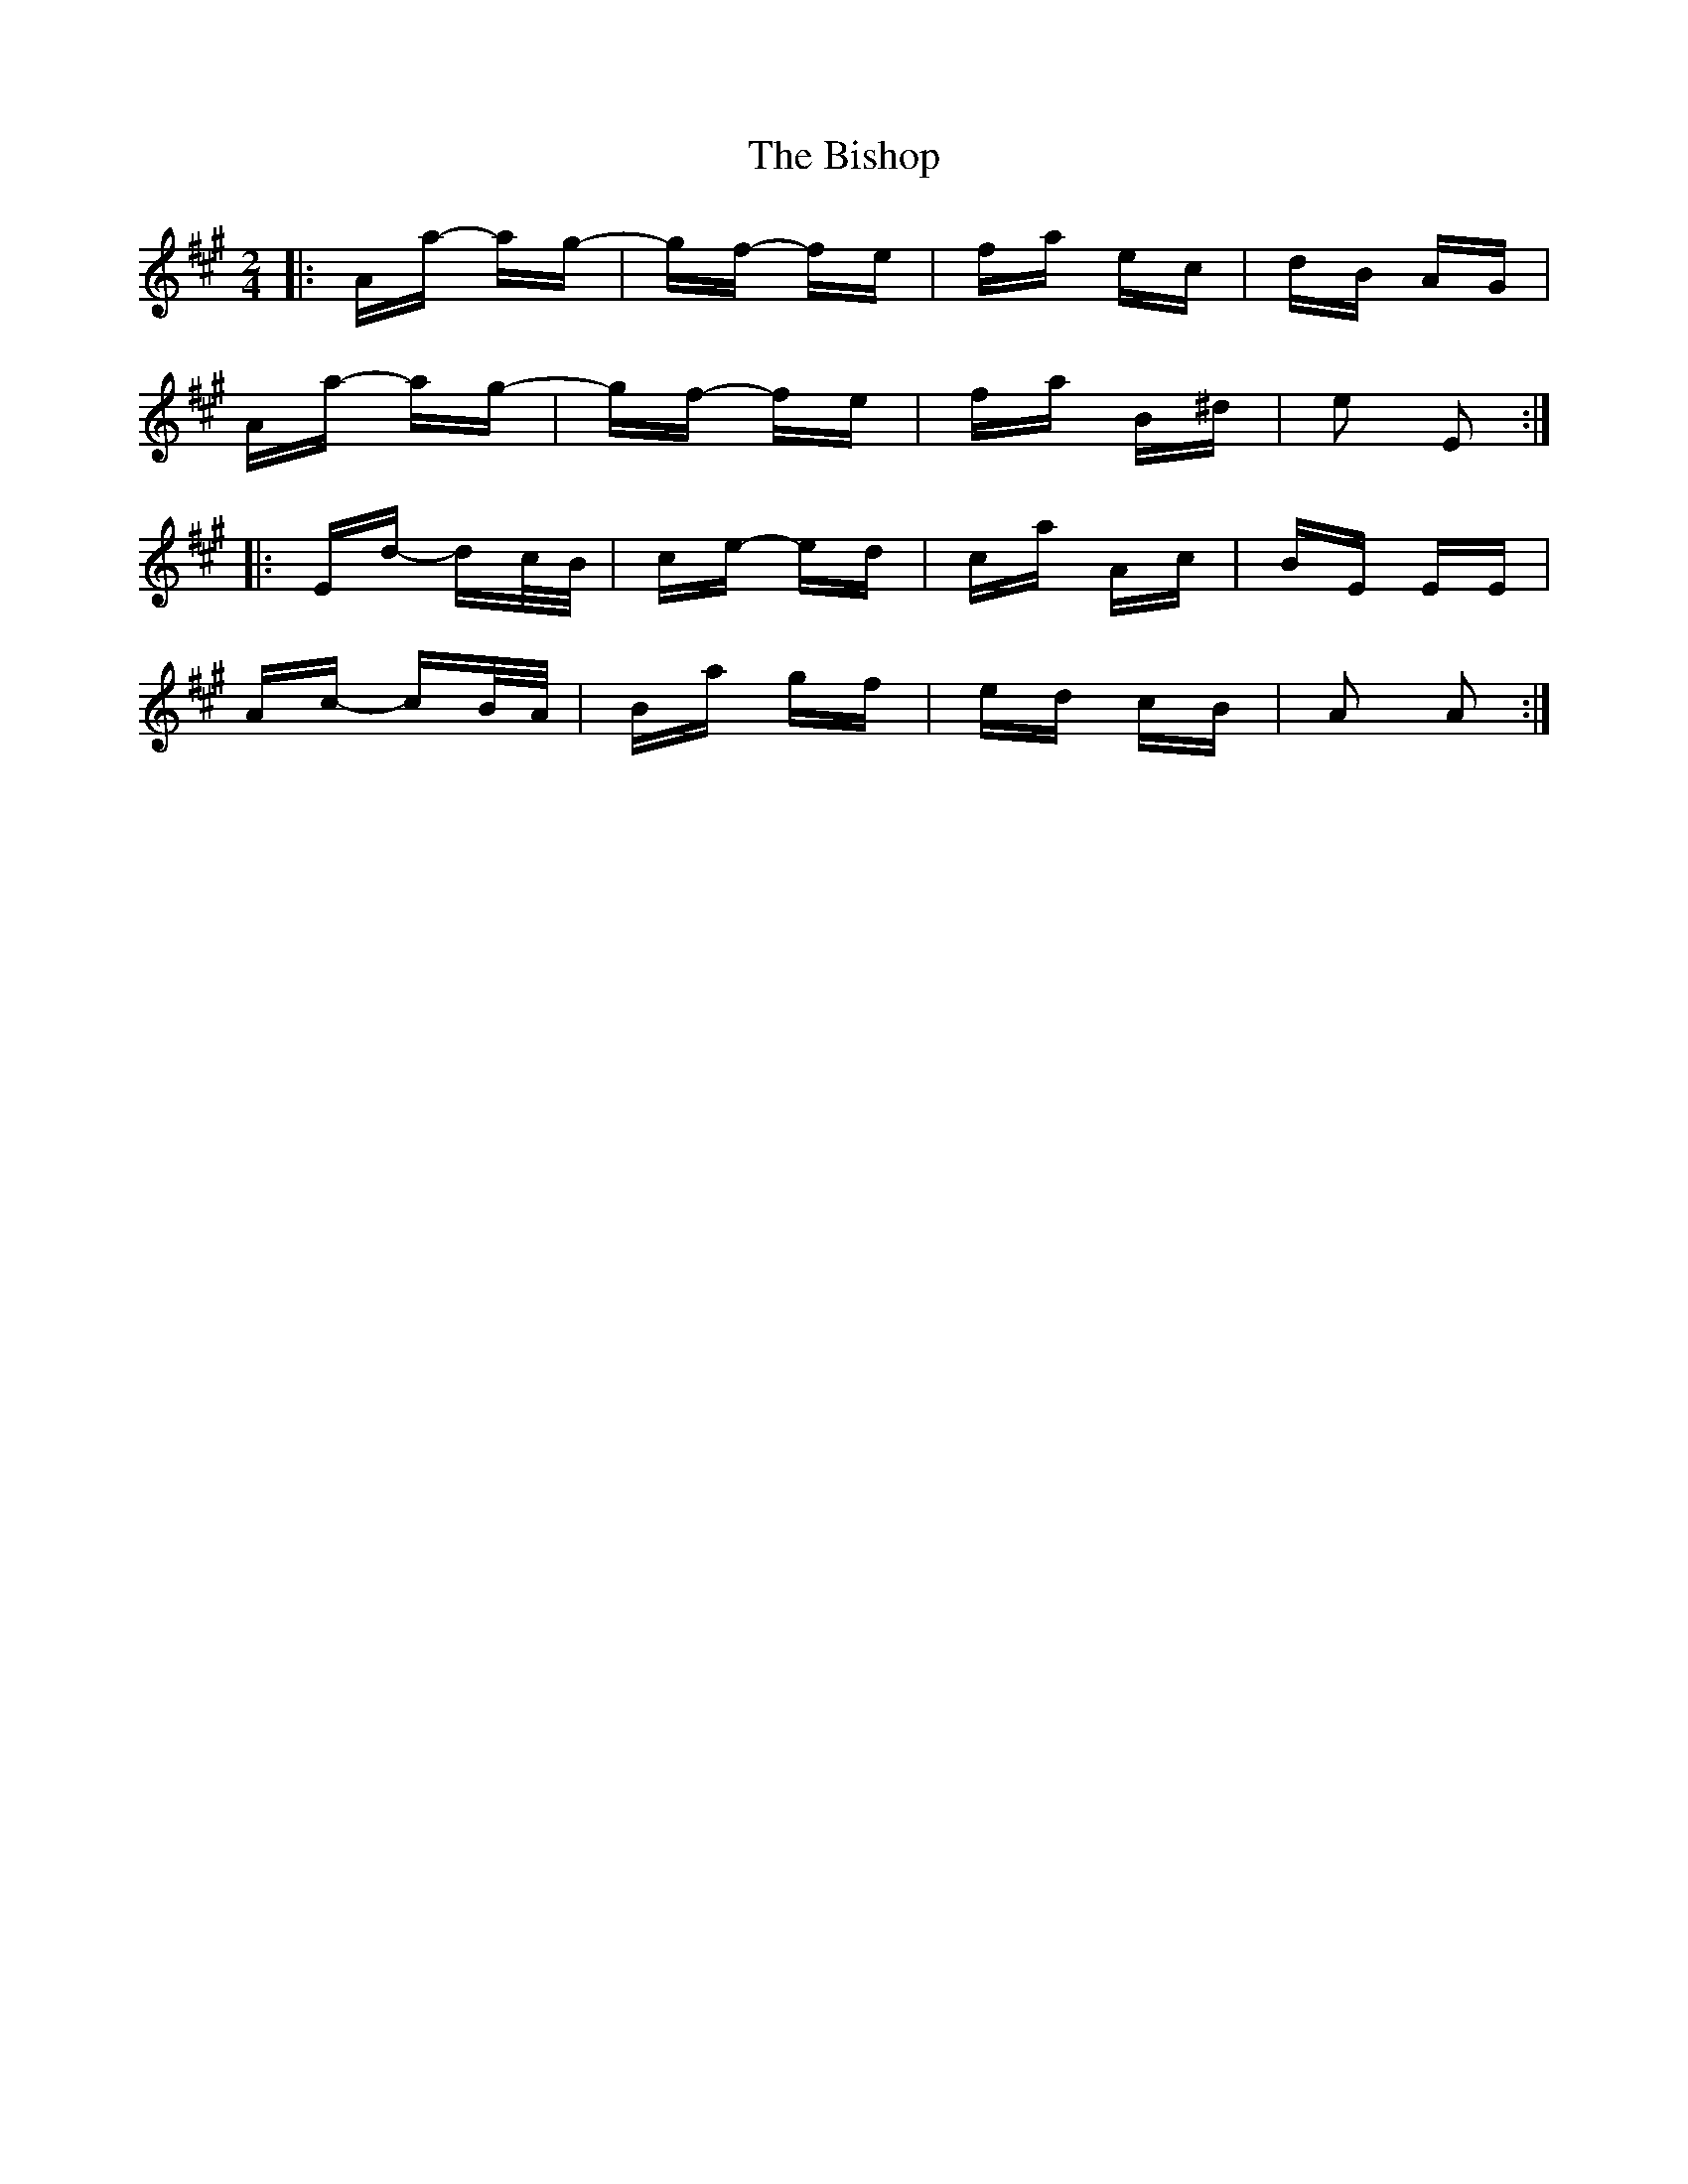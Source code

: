 X: 3785
T: Bishop, The
R: polka
M: 2/4
K: Amajor
|:Aa- ag-|gf- fe|fa ec|dB AG|
Aa- ag-|gf- fe|fa B^d|e2 E2:|
|:Ed- dc/B/|ce- ed|ca Ac|BE EE|
Ac- cB/A/|Ba gf|ed cB|A2 A2:|

